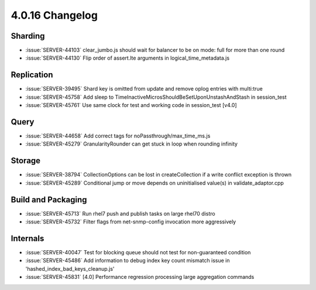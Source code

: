 .. _4.0.16-changelog:

4.0.16 Changelog
----------------

Sharding
~~~~~~~~

- :issue:`SERVER-44103` clear_jumbo.js should wait for balancer to be on mode: full for more than one round
- :issue:`SERVER-44130` Flip order of assert.lte arguments in logical_time_metadata.js

Replication
~~~~~~~~~~~

- :issue:`SERVER-39495` Shard key is omitted from update and remove oplog entries with multi:true
- :issue:`SERVER-45758` Add sleep to TimeInactiveMicrosShouldBeSetUponUnstashAndStash  in session_test
- :issue:`SERVER-45761` Use same clock for test and working code in session_test [v4.0]

Query
~~~~~

- :issue:`SERVER-44658` Add correct tags for noPassthrough/max_time_ms.js
- :issue:`SERVER-45279` GranularityRounder can get stuck in loop when rounding infinity

Storage
~~~~~~~

- :issue:`SERVER-38794` CollectionOptions can be lost in createCollection if a write conflict exception is thrown
- :issue:`SERVER-45289` Conditional jump or move depends on uninitialised value(s) in validate_adaptor.cpp

Build and Packaging
~~~~~~~~~~~~~~~~~~~

- :issue:`SERVER-45713` Run rhel7 push and publish tasks on large rhel70 distro
- :issue:`SERVER-45732` Filter flags from net-snmp-config invocation more aggressively

Internals
~~~~~~~~~

- :issue:`SERVER-40047` Test for blocking queue should not test for non-guaranteed condition
- :issue:`SERVER-45486` Add information to debug index key count mismatch issue  in 'hashed_index_bad_keys_cleanup.js'
- :issue:`SERVER-45831` [4.0] Performance regression processing large aggregation commands

